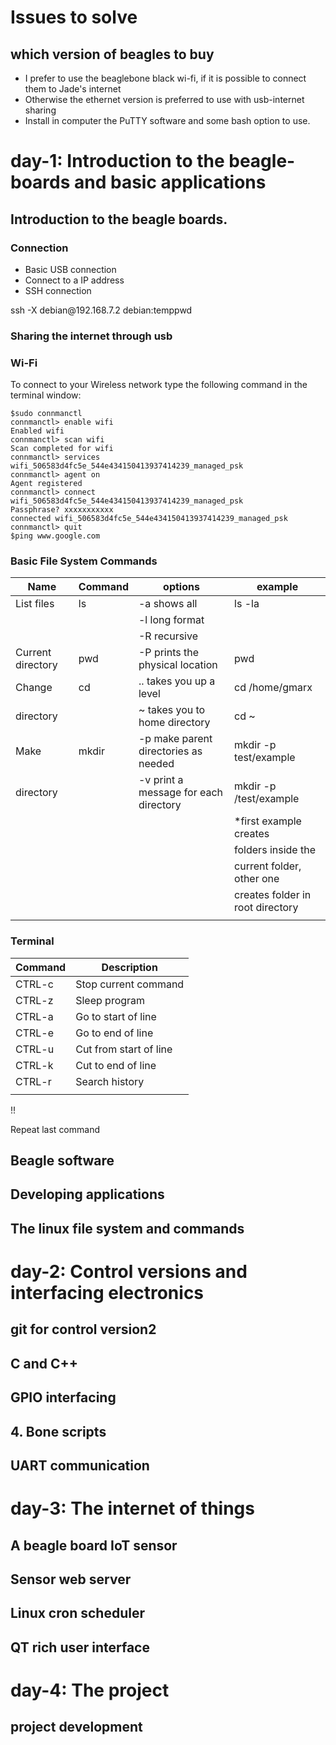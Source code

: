* Issues to solve 
** which version of beagles to buy
- I prefer to use the beaglebone black wi-fi, if it is possible to connect them to Jade's internet
- Otherwise the ethernet version is preferred to use with usb-internet sharing
- Install in computer the PuTTY software and some bash option to use. 
* day-1: Introduction to the beagle-boards and basic applications
** Introduction  to the beagle boards. 
*** Connection  
    + Basic USB connection
    + Connect to a IP address
    + SSH connection 
    ssh -X debian@192.168.7.2
    debian:temppwd
*** Sharing the internet through usb 
*** Wi-Fi
To connect to your Wireless network type the following command in the terminal window:
#+begin_src
$sudo connmanctl
connmanctl> enable wifi
Enabled wifi
connmanctl> scan wifi
Scan completed for wifi
connmanctl> services
wifi_506583d4fc5e_544e434150413937414239_managed_psk
connmanctl> agent on
Agent registered
connmanctl> connect wifi_506583d4fc5e_544e434150413937414239_managed_psk
Passphrase? xxxxxxxxxxx
connected wifi_506583d4fc5e_544e434150413937414239_managed_psk
connmanctl> quit
$ping www.google.com
#+end_src
*** Basic File System Commands

| Name              | Command | options                               | example                          |
|-------------------+---------+---------------------------------------+----------------------------------|
| List files        | ls      | -a shows all                          | ls -la                           |
|                   |         | -l long format                        |                                  |
|                   |         | -R recursive                          |                                  |
|-------------------+---------+---------------------------------------+----------------------------------|
| Current directory | pwd     | -P prints the physical location       | pwd                              |
|-------------------+---------+---------------------------------------+----------------------------------|
| Change            | cd      | ..  takes you up a level              | cd /home/gmarx                   |
| directory         |         | ~   takes you to home directory       | cd ~                             |
|-------------------+---------+---------------------------------------+----------------------------------|
| Make              | mkdir   | -p make parent directories as needed  | mkdir -p test/example            |
| directory         |         | -v print a message for each directory | mkdir -p /test/example           |
|                   |         |                                       | *first example creates           |
|                   |         |                                       | folders inside the               |
|                   |         |                                       | current folder, other one        |
|                   |         |                                       | creates folder in root directory |
|-------------------+---------+---------------------------------------+----------------------------------|
|                   |         |                                       |                                  |

*** Terminal 
| Command | Description            |
|---------+------------------------|
| CTRL-c  | Stop current command   |
| CTRL-z  | Sleep program          |
| CTRL-a  | Go to start of line    |
| CTRL-e  | Go to end of line      |
| CTRL-u  | Cut from start of line |
| CTRL-k  | Cut to end of line     |
| CTRL-r  | Search history         |
|         |                        |
!!
	
Repeat last command
** Beagle software
** Developing applications
** The linux file system and commands
* day-2: Control versions and interfacing electronics
** git for control version2
** C and C++
** GPIO interfacing
** 4. Bone scripts
** UART communication
* day-3: The internet of things
** A beagle board IoT sensor
** Sensor web server
** Linux cron scheduler
** QT rich user interface
* day-4: The project
** project development
